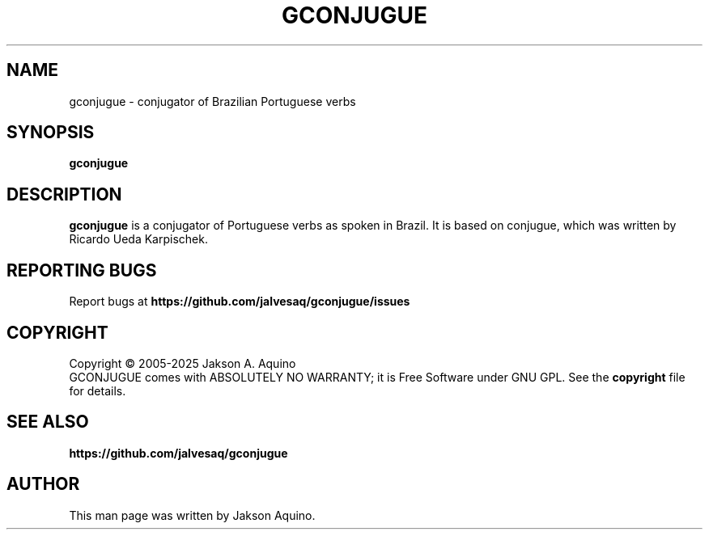 .pc
.TH GCONJUGUE 1 "May 2025" "Version 0.8.6" "GCONJUGUE Manual Page"
.SH NAME
gconjugue \- conjugator of Brazilian Portuguese verbs
.SH SYNOPSIS
.B gconjugue

.SH DESCRIPTION
.BR gconjugue
is a conjugator of Portuguese verbs as spoken in Brazil. It is based on
conjugue, which was written by Ricardo Ueda Karpischek.

.SH "REPORTING BUGS"
Report bugs at
.BR https://github.com/jalvesaq/gconjugue/issues
.SH COPYRIGHT
Copyright \(co 2005-2025 Jakson A. Aquino
.br
GCONJUGUE comes with ABSOLUTELY NO WARRANTY; it is Free Software under GNU GPL.
See the
.B copyright 
file for details.
.SH SEE ALSO
.PP gconjugue home page:
.BR https://github.com/jalvesaq/gconjugue
.PP
.SH AUTHOR
.PP
This man page was written by Jakson Aquino.
